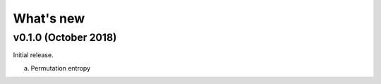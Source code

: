 .. _Changelog:

What's new
##########

v0.1.0 (October 2018)
---------------------

Initial release.

a. Permutation entropy
